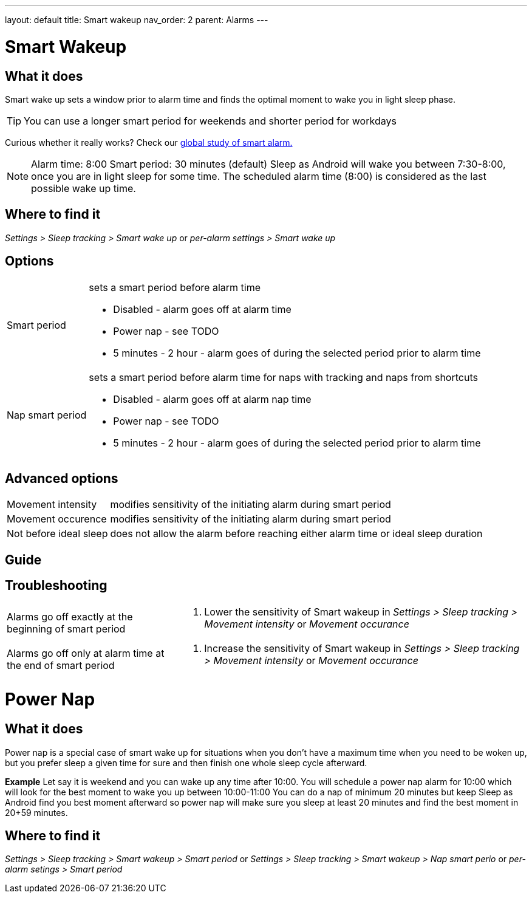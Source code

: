 ---
layout: default
title: Smart wakeup
nav_order: 2
parent: Alarms
---

:toc:

= Smart Wakeup

== What it does
Smart wake up sets a window prior to alarm time and finds the optimal moment to wake you in light sleep phase.

TIP: You can use a longer smart period for weekends and shorter period for workdays

Curious whether it really works? Check our https://sleep.urbandroid.org/a-case-for-the-smart-alarm/[global study of smart alarm.]


NOTE: Alarm time: 8:00
Smart period: 30 minutes (default)
Sleep as Android will wake you between 7:30-8:00, once you are in light sleep for some time. The scheduled alarm time (8:00) is considered as the last possible wake up time.


== Where to find it
_Settings > Sleep tracking > Smart wake up_
or
_per-alarm settings > Smart wake up_

== Options
[horizontal]
Smart period:: sets a smart period before alarm time
* Disabled - alarm goes off at alarm time
* Power nap - see TODO
* 5 minutes - 2 hour - alarm goes of during the selected period prior to alarm time
Nap smart period:: sets a smart period before alarm time for naps with tracking and naps from shortcuts
* Disabled - alarm goes off at alarm nap time
* Power nap - see TODO
* 5 minutes - 2 hour - alarm goes of during the selected period prior to alarm time

== Advanced options
[horizontal]
Movement intensity:: modifies sensitivity of the initiating alarm during smart period
Movement occurence:: modifies sensitivity of the initiating alarm during smart period
Not before ideal sleep:: does not allow the alarm before reaching either alarm time or ideal sleep duration

== Guide
// Free form description on how to use the feature, various quirks and best practices

== Troubleshooting
[horizontal]
Alarms go off exactly at the beginning of smart period::
. Lower the sensitivity of Smart wakeup in _Settings > Sleep tracking > Movement intensity_ or _Movement occurance_
Alarms go off only at alarm time at the end of smart period::
. Increase the sensitivity of Smart wakeup in _Settings > Sleep tracking > Movement intensity_ or _Movement occurance_

= Power Nap

== What it does
Power nap is a special case of smart wake up for situations when you don’t have a maximum time when you need to be woken up, but you prefer sleep a given time for sure and then finish one whole sleep cycle afterward.

*Example* Let say it is weekend and you can wake up any time after 10:00. You will schedule a power nap alarm for 10:00 which will look for the best moment to wake you up between 10:00-11:00
You can do a nap of minimum 20 minutes but keep Sleep as Android find you best moment afterward so power nap will make sure you sleep at least 20 minutes and find the best moment in 20+59 minutes.

== Where to find it
_Settings > Sleep tracking > Smart wakeup > Smart period_
or
_Settings > Sleep tracking > Smart wakeup > Nap smart perio_
or
_per-alarm setings > Smart period_